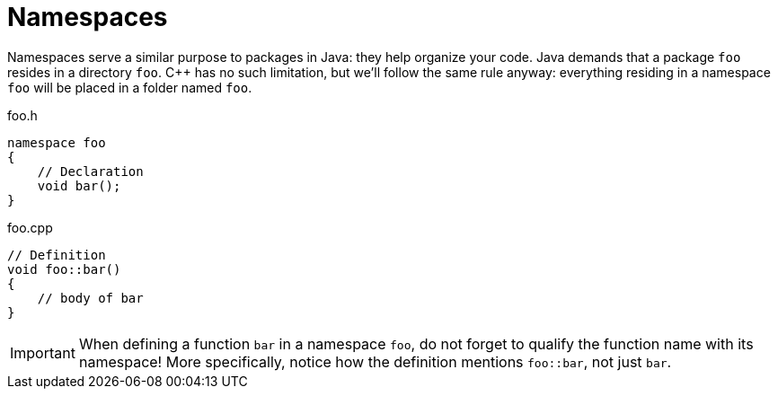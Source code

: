 # Namespaces

Namespaces serve a similar purpose to packages in Java: they help organize your code.
Java demands that a package `foo` resides in a directory `foo`.
{cpp} has no such limitation, but we'll follow the same rule anyway: everything residing in a namespace `foo` will be placed in a folder named `foo`.

.foo.h
[source,language="cpp"]
----
namespace foo
{
    // Declaration
    void bar();
}
----

.foo.cpp
[source,language="cpp"]
----
// Definition
void foo::bar()
{
    // body of bar
}
----

[IMPORTANT]
====
When defining a function `bar` in a namespace `foo`, do not forget to qualify the function name with its namespace!
More specifically, notice how the definition mentions `foo::bar`, not just `bar`.
====
